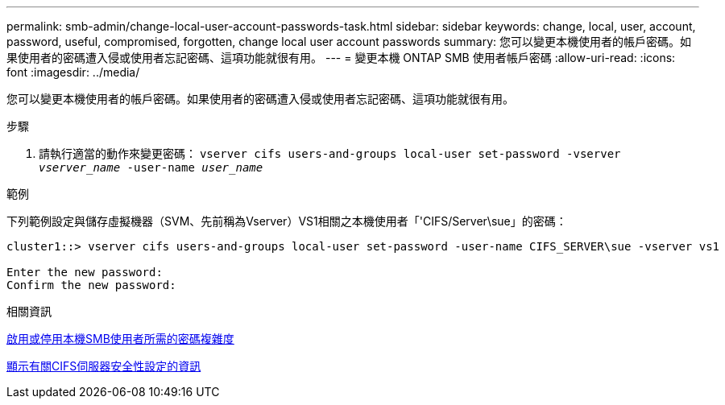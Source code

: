 ---
permalink: smb-admin/change-local-user-account-passwords-task.html 
sidebar: sidebar 
keywords: change, local, user, account, password, useful, compromised, forgotten, change local user account passwords 
summary: 您可以變更本機使用者的帳戶密碼。如果使用者的密碼遭入侵或使用者忘記密碼、這項功能就很有用。 
---
= 變更本機 ONTAP SMB 使用者帳戶密碼
:allow-uri-read: 
:icons: font
:imagesdir: ../media/


[role="lead"]
您可以變更本機使用者的帳戶密碼。如果使用者的密碼遭入侵或使用者忘記密碼、這項功能就很有用。

.步驟
. 請執行適當的動作來變更密碼： `vserver cifs users-and-groups local-user set-password -vserver _vserver_name_ -user-name _user_name_`


.範例
下列範例設定與儲存虛擬機器（SVM、先前稱為Vserver）VS1相關之本機使用者「'CIFS/Server\sue」的密碼：

[listing]
----
cluster1::> vserver cifs users-and-groups local-user set-password -user-name CIFS_SERVER\sue -vserver vs1

Enter the new password:
Confirm the new password:
----
.相關資訊
xref:enable-disable-password-complexity-local-users-task.adoc[啟用或停用本機SMB使用者所需的密碼複雜度]

xref:display-server-security-settings-task.adoc[顯示有關CIFS伺服器安全性設定的資訊]
